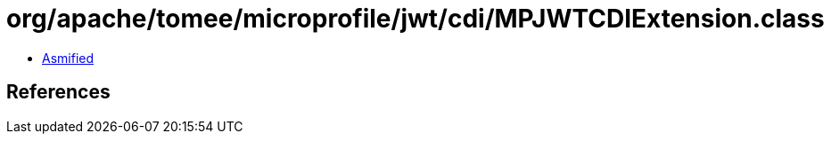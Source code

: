 = org/apache/tomee/microprofile/jwt/cdi/MPJWTCDIExtension.class

 - link:MPJWTCDIExtension-asmified.java[Asmified]

== References

